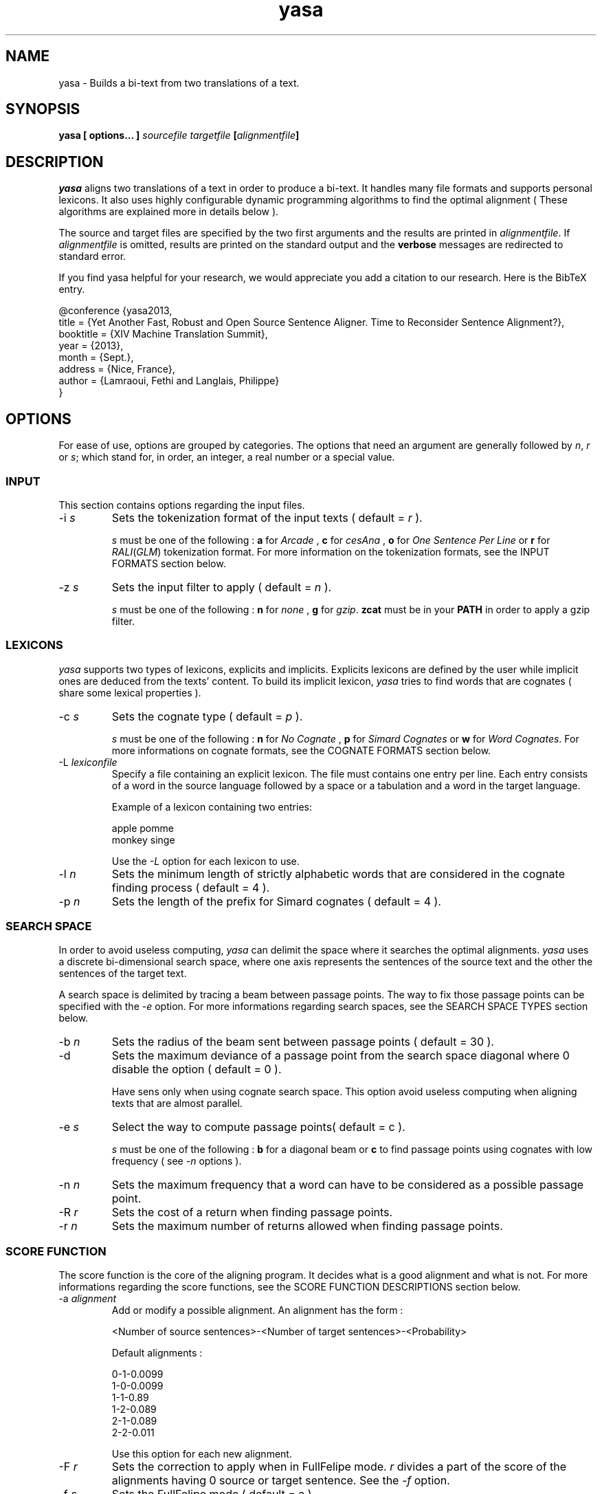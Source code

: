 .\" Process this file with
.\" groff -man -Tascii yasa 1.1
.\"
.TH  yasa 1 "SEPTEMBER 2013" Linux "User Manuals"
.SH NAME
yasa \- Builds a bi-text from two translations of a text.
.SH SYNOPSIS
.B yasa [ options... ] 
.I sourcefile
.I targetfile
.BI [ alignmentfile ]
.SH DESCRIPTION
.I yasa
aligns two translations of a text in order to produce a bi-text.  It handles
many file formats and supports personal lexicons.  It also uses highly
configurable dynamic programming algorithms to find the optimal alignment
( These algorithms are explained more in details below ).
.P
The source and target files are specified by the two first arguments and the 
results are printed in
.IR alignmentfile .
If
.I alignmentfile
is omitted, results are printed on the standard output and the
.B verbose
messages are redirected to standard error.
.P
If you find yasa helpful for your research, we would appreciate you add
a citation to our research. Here is the BibTeX entry.
.P
@conference {yasa2013,
.br
    title = {Yet Another Fast, Robust and Open Source Sentence Aligner. Time to Reconsider Sentence Alignment?},
    booktitle = {XIV Machine Translation Summit},
    year = {2013},
    month = {Sept.},
    address = {Nice, France},
    author = {Lamraoui, Fethi and Langlais, Philippe}
.br
}

.SH OPTIONS
For ease of use, options are grouped by categories.  The options that need an
argument are generally followed by 
.IR n ,
.I r
or
.IR s ;
which stand for, in order, an integer, a real number or a special value.
.SS INPUT
This section contains options regarding the input files.
.IP "-i \fIs\fP"
Sets the tokenization format of the input texts ( default =
.I r 
).
.IP
.I s
must be one of the following : 
.B a 
for
.I Arcade
,
.B c
for
.I cesAna
,
.B o
for
.I One Sentence Per Line
or
.B r
for
.IR RALI ( GLM )
tokenization format.  For more information on the tokenization formats, see the
INPUT FORMATS section below.
.IP "-z \fIs\fP"
Sets the input filter to apply ( default = 
.I n 
).
.IP
.I s
must be one of the following :
.B n
for
.I none
,
.B g
for
.IR gzip .
.B zcat 
must be in your 
.B PATH 
in order to apply a gzip filter.
.SS LEXICONS
.I yasa
supports two types of lexicons, explicits and implicits.  Explicits lexicons
are defined by the user while implicit ones are deduced from the texts'
content.  To build its implicit lexicon,
.I yasa
tries to find words that are cognates ( share some lexical properties ).
.IP "-c \fIs\fP"
Sets the cognate type ( default =
.I  p
).
.IP
.I s
must be one of the following :
.B n
for 
.I No Cognate
,
.B p
for 
.I Simard Cognates
or
.B w
for 
.IR "Word Cognates" .
For more informations on cognate formats, see the COGNATE
FORMATS section below.
.IP "-L \fIlexiconfile\fP"
Specify a file containing an explicit lexicon.  The file must contains one
entry per line.  Each entry consists of a word in the source language followed 
by a space or a tabulation and a word in the target language.

Example of a lexicon containing two entries:
.IP
apple pomme
.br
monkey singe
.IP
Use the
.I -L
option for each lexicon to use.
.IP "-l \fIn\fP"
Sets the minimum length of strictly alphabetic words that are considered in 
the cognate finding process ( default = 4 ).
.IP "-p \fIn\fP"
Sets the length of the prefix for Simard cognates ( default = 4 ).
.SS SEARCH SPACE
In order to avoid useless computing,
.I yasa
can delimit the space where it searches the optimal alignments. 
.I yasa
uses a discrete bi-dimensional search space, where one axis represents the
sentences of the source text and the other the sentences of the target 
text.

A search space is delimited by tracing a beam between passage points.  The way
to fix those passage points can be specified with the
.I -e
option.  For more informations regarding search spaces, see the SEARCH SPACE
TYPES section below.
.IP "-b \fIn\fP"
Sets the radius of the beam sent between passage points ( default = 30 ).
.IP -d
Sets the maximum deviance of a passage point from the search space diagonal
where 0 disable the option (
default = 0 ).
.IP
Have sens only when using cognate search space.  This option avoid useless 
computing when aligning texts that are almost parallel.
.IP "-e \fIs\fp"
Select the way to compute passage points( default = c ).
.IP
.I s
must be one of the following :
.B b
for a diagonal beam or
.B c
to find passage points using cognates with low frequency ( see
.I -n
options ).
.IP "-n \fIn\fP"
Sets the maximum frequency that a word can have to be considered as a 
possible passage point.
.IP "-R \fIr\fp"
Sets the cost of a return when finding passage points.
.IP "-r \fIn\fp"
Sets the maximum number of returns allowed when finding passage points.
.SS SCORE FUNCTION
The score function is the core of the aligning program.  It decides what is a
good alignment and what is not.  For more informations regarding the score
functions, see the SCORE FUNCTION DESCRIPTIONS section below.
.IP "-a \fIalignment\fP"
Add or modify a possible alignment.  An alignment has the form :
.IP
<Number of source sentences>-<Number of target sentences>-<Probability>
.IP
Default alignments :

0-1-0.0099
.br
1-0-0.0099
.br
1-1-0.89
.br
1-2-0.089
.br
2-1-0.089
.br
2-2-0.011
.IP
Use this option for each new alignment.
.IP "-F \fIr\fP"
Sets the correction to apply when in FullFelipe mode.  
.I r 
divides a part of the score of the alignments having 0 source or target 
sentence.  See the
.I -f
option.
.IP "-f \fIs\fP"
Sets the FullFelipe mode ( default = a ).
.IP
.I s
must be one of the following :
.B n
for
.I no correction
,
.B c
to apply the correction only on the
.I Church and Gale
part of the score,
.B s
to apply the correction only on the
.I Simard
part of the score or 
.B a
to apply the correction on the whole score. See the
.I -F
option.
.IP "-M \fIr\fP"
Sets the weight of the penalty in the Church and Gale score function ( default = 1 ).
.IP "-m \fIf\fP"
Sets the weight of the match in the Church and Gale score function ( default =
0.2 )
.IP "-P \fIr\fP"
Sets the average number of characters in the target language per character in
the source language ( default = 1 ).
.IP "-S \fIr\fP"
Sets the variance of the number of characters in sentences ( default = 6.8 ).
.IP "-s \fIs\fP"
Sets the score function ( default = f ).
.IP
.I s
must be one of the following :
.B c
for 
.I Church and Gale score
or
.B f
for
.IR "Felipe score" .
.IP "-T \fIr\fP"
Sets the probability that a word of a source text's segment has a cognate in 
a segment of the target text if the two segments are not mutual translations
( default = 0.09 ).
.IP "-t \fIr\fP"
Sets the probability that a word of a source text's segment has a cognate in 
a segment of the target text if the two segments are mutual translations
( default = 0.3 ).
.IP "-W \fIr\fP"
Sets the weight of the Simard score in the Felipe score ( default = 0.85 ).
.IP "-w \fIr\fP"
Sets the weight of the Church and Gale score in the Felipe score ( default = 1
).
.SS OUTPUT
This section contains informations regarding the outputted alignment.
.IP "-o \fIs\fP"
Sets the format of the outputted alignment ( default = r ).
.IP
.I s
must be one of the following :
.B a
for the 
.I Arcade
output format, 
.B c
for the 
.I cesAlign
output format, 
.B r
for the 
.I RALI
output format.  For more informations regarding output formats, see the OUTPUT
FORMATS section below.
.SS MISCELLANEOUS
.IP -h
Display the online help message.
.IP -V
Sets verbosity level to high.
.IP -v
Sets verbosity level to normal.
.SH INPUT FORMATS
This section describes the different file formats that are accepted by
.I yasa
.RI ".  The simplest one is"
.I ONE SENTENCE PER LINE
.RI .
.SS ARCADE
The arcade format was the one used during the ARCADE project 
( http://www.up.univ-mrs.fr/~veronis/arcade/ ).  It is a SGML tagged text
where each word stands on its own line.  

Here is an example :

<text>
.br
<divid="d1">
.br
<pid="d1p1">
.br
<s id="d1p1s1">
.br
Here
.br
is
.br
a
.br
pretty
.br
nice
.br
arcade
.br
example
.br
.RI .
.br
</s>
.br
<s id="d1p1s2">
.br
Sorry
.br
,
.br
now
.br
I
.br
am
.br
out
.br
of
.br
creativity
.br
.RI .
.br
</s>
.br
</p>
.br
</div>
.br
</text>

.I yasa
processes the text between the
.I <text>
and
.I </text>
tags.  All the text outside these is ignored.  The recognized tags are the
following :
.IP "<divid=\*(lq\fIid\fP\*(rq>"
Marks the beginning of a division, where
.I id
is the unique identifier for the division.
.IP </div>
Marks the end of a division.
.IP "<pid=\*(lq\fIid\fP\*(rq>"
Marks the beginning of a paragraph, where
.I id
is the unique identifier of the division.
.IP </p>
Marks the end of a paragraph.
.IP "<s id=\*(lq\fIid\fP\*(rq>"
Marks the beginning of a sentence where 
.I id
is a unique identifier for the sentence.
.IP </s>
Marks the end of a sentence.
.IP <text>
Marks the beginning of the text.
.IP </text>
Marks the end of the text.
.SS CESANA
A complete description of the format can be found at 
http://www.cs.vassar.edu/CES/.  Unfortunately, only a subset of the
standard is implemented in
.I yasa
.IR .
Like ARCADE, cesAna is a SGML tagged text.  Except the name of the tags, the 
difference between cesAna and arcade is that the former does not require you 
to split explicitly the tokens.  But 
.I yasa
is not really good at splitting tokens, so it is recommended to use another 
format if possible.

Here is an example of a cesAna text :

<!DOCTYPE CESANA PUBLIC "-//CES//DTD cesAna//EN" >
.br
<CESANA VERSION="1.12">
.br
<CHUNKLIST>
.br
<CHUNK>
.br
<PAR>
.br
<S ID="150">
.br
CesAna format doesn't require you to explicitly split the word tokens.
.br
</S>
.br
<S ID="200">
.br
Because yasa is not that good at that task, maybe it's better to use another
format when possible.
.br
</S>
.br
</PAR>
.br
</CHUNK>
.br
</CHUNKLIST>
.br
</CESANA>

.I yasa
processes the text between the 
.I <CHUNKLIST>
and 
.I </CHUNKLIST>
tags.  All the text outside these is ignored.  The recognized tags are the
following :
.IP "<CHUNK>"
Marks the beginning of a division.
.IP </CHUNK>
Marks the end of a division.
.IP <CHUNKLIST>
Marks the beginning of the text.
.IP </CHUNKLIST>
Marks the end of the text.
.IP "<PAR>"
Marks the beginning of a paragraph.
.IP </PAR>
Marks the end of a paragraph.
.IP "<S ID=\*(lq\fIid\fP\*(rq>"
Marks the beginning of a sentence where 
.I id
is a unique identifier for the sentence.
.IP </S>
Marks the end of a sentence.
.SS ONE SENTENCE PER LINE
This is the simplest format that 
.I yasa
supports.  There are two rules, each sentence stands on its line and words are
separated by spaces.

Example : 

This is the first sentence .
.br
This is the second , I am almost done .
.br
And here comes the last .
.SS RALI ( GLM )
This is a format inspired from the one in used at the University of Montreal.
A file is composed of tokens that stands on their own line.

Example :
Text that will never be processed. 
.br
{sect}
.br
{para}
.br
{sent}
.br
This 
.br
is 
.br
the 
.br
first 
.br
sentence 
.br
.RI .
.br
{sent}
.br
As 
.br
you 
.br
can 
.br
imagine 
.br
,
.br
this 
.br
is 
.br
the 
.br
second 
.br
one 
.br
.RI . 
.br
{EOF}
.br
Text that will never be processed. 

.I yasa
does not process the lines before the first 
.I {sent} 
and after the 
.I {EOF} 
tags.
The recognized tags are the following :

.IP {sect}
Marks the beginning of a section or a  division. 
.IP {para}
Marks the beginning of a paragraph. 
.IP {sent}
Marks the beginning of a sentence.
.IP {EOF}
Marks the end of the file.
.SH SEARCH SPACE TYPES
The search space tells 
.I yasa
which alignments to test.  Without search space, every source sentences
would be scored with every target sentences.

For 
.IR yasa ,
a search space is a bi-dimensional array that has a dimension of ( Number of
source sentences ) * ( Number of target sentences ).  A search space
delimitation algorithm marks the cells to be scored.  The two algorithms
supported by 
.I yasa
act almost the same way.  They fix passage points, pass a beam of variable
radius ( see 
.I -b
option ) by all these fix points and mark the cell that are on that beam.
.SS BEAM
The beam search space sets two passage points, one at each corner of the array.
It is the simplest and cheapest search space marking algorithm.
.SS COGNATES
This dynamic programming algorithm fixes passage points at sentences that contains 
equivalent words which have a low frequency.  It does not necessarily pass by all 
the points, it can jump over a certain number of consecutive points ( see
.I -r
option ), but jumping over a point has a cost ( see
.I -R
option ).

This algorithms is more reliable to discover blocks that are present in one
text, but not the other.  It does more calculation than the BEAM algorithm, 
but it is more reliable when a beam of smaller radius is sent.
.SH SCORE FUNCTION DESCRIPTIONS
The core task of the program is to score an alignment.  This task is
dictated by the score function.
.SS CHURCH AND GALE
The Church and Gale score function is a classic score function based on the
sentences' length.  It does not care of the lexical informations that are
contained in the sentences.

The score contains two parts : the match, which is computed from the physical
attributes of the sentences, and the penalty, which depends of the nature of
the alignment ( a 2-1 alignment normally have an higher penalty than a 1-1
alignment ).  These two parts are weighted and added.  The weight of the match
and the penalty can be set with the
.IR -m " and " -M
options.
.SS FELIPE
The Felipe score is a weighted sum of the Church and Gale and the Simard
scores.  It also implements a FullFelipe mode, which allows to diminish the
penalty of the alignments that have the form 0-N or N-0.

The FullFelipe mode specifies the part of the score to be corrected and the 
FullFelipe correction is a number by which the specified part of the score
will be divided.  These two parameters can be changed with the
.IR -f " and " -F
options.  To change the weights of the Church and Gale or Simard part of the
scores, see the
.IR -w " and " -W
options.
.SS SIMARD
The Simard score is not explicitly an option because it is not very useful
by it self.  It scores an alignment based on the equivalent words that are found in
the source and the target segments.  See the LEXICONS subsection of the OPTIONS
section above to know how to define equivalent words.  This score can be
configured with the
.IR -t " and the " -T
options.
.SH OUTPUT FORMATS
The output format is the way the alignment is presented.
.SS ARCADE
This output format was the one used in the ARCADE project.  Each line
contains an alignment.  The lines have the form :

<link xtargets="source sentence ids;target sentence ids" 
certainty="subjective float number"></link>

Example :

<link xtargets="d1p1s1;d1p1s1" certainty="0.4"></link>
.br
<link xtargets="d1p1s2;d1p1s2 d1p1s3" certainty="2.3"></link>
.br
<link xtargets="d1p1s3 d1p1s4;d1p1s4" certainty="1.8"></link>
.br
<link xtargets=";d1p1s5" certainty="4.5"></link>
.br
<link xtargets="d1p1s4;" certainty="5.0"></link>

If the input format that were use has no support for sentence identifiers,
.I yasa
will assign them automatically.
.SS CESALIGN
A complete description of the format can be found at 
http://www.cs.vassar.edu/CES/.  Unfortunately, only a subset of the
standard is implemented in
.I yasa
.RI .

CesAlign is almost the same as ARCADE, excepts that a header and a footer are
printed.  

Here is the previous example in cesAlign format :

<!DOCTYPE CESALIGN PUBLIC "-//CES//DTD cesAlign//EN" []>
.br
<cesAlign version="1.14">
.br
<linkList>
.br
<linkGrp>
.br
<link xtargets="d1p1s1;d1p1s1" certainty="0.4"></link>
.br
<link xtargets="d1p1s2;d1p1s2 d1p1s3" certainty="2.3"></link>
.br
<link xtargets="d1p1s3 d1p1s4;d1p1s4" certainty="1.8"></link>
.br
<link xtargets=";d1p1s5" certainty="4.5"></link>
.br
<link xtargets="d1p1s4;" certainty="5.0"></link>
.br
</linkGrp>
.br
</linkList>
.br
</cesAlign>
.SS RALI
This is the format used in the RALI department of the University of Montreal.
Each alignment stands on one line and has the form :

.IR "length_source" \- "length_target score"

where 
.I length_source 
and 
.I length_target 
are respectively the number of source
and target sentences.  The score can be anything and should not be considered.

Here is the previous example in RALI output format :

1-1 0.4
.br
1-2 2.3
.br
2-1 1.8
.br
0-1 4.5
.br
1-0 5.0
.SH EXAMPLES
This section puts it all together with
.I yasa
usage examples.
.SS Default behavior
yasa source_text target_text resultant_alignment_file
.SS Classical Church and Gale alignment
yasa -s c -M 1 -m 1 source_text target_text resultant_alignment_file
.SS Cognate search space using a beam of radius 20
yasa -e c -b 20 source_text target_text resultant_alignment_file
